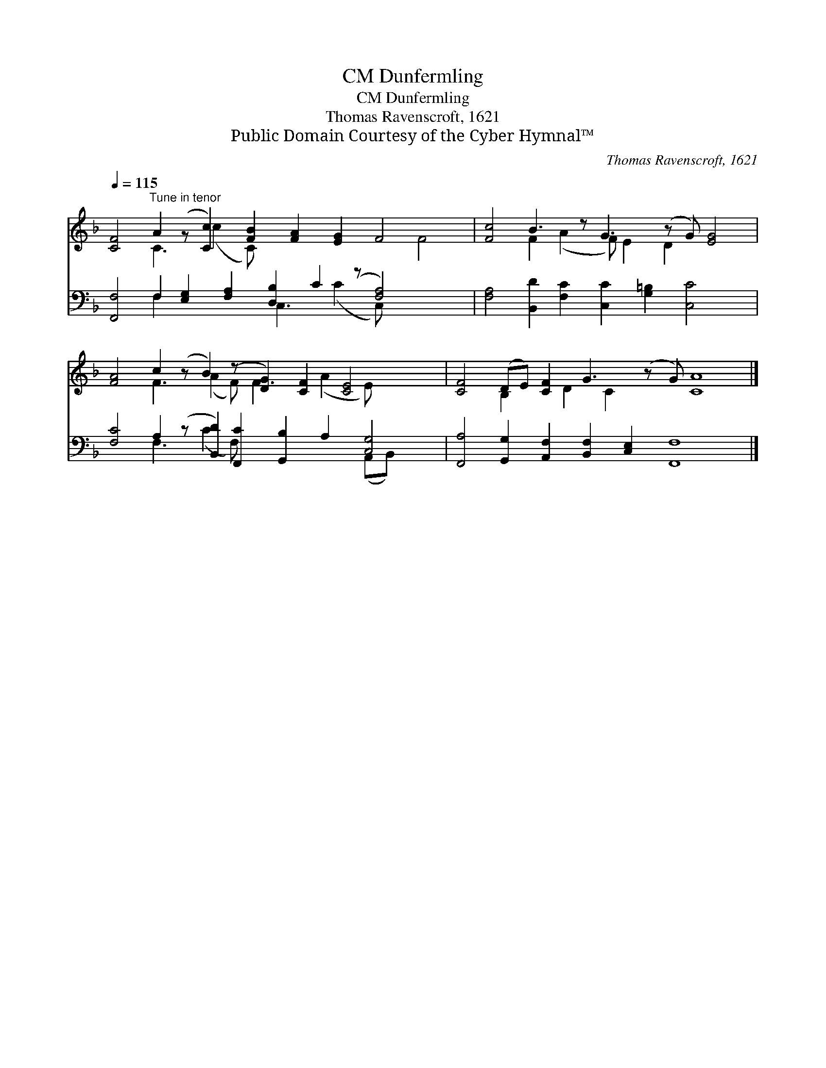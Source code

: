 X:1
T:Dunfermling, CM
T:Dunfermling, CM
T:Thomas Ravenscroft, 1621
T:Public Domain Courtesy of the Cyber Hymnal™
C:Thomas Ravenscroft, 1621
Z:Public Domain
Z:Courtesy of the Cyber Hymnal™
%%score ( 1 2 ) ( 3 4 )
L:1/8
Q:1/4=115
M:none
K:F
V:1 treble 
V:2 treble 
V:3 bass 
V:4 bass 
V:1
 [CF]4"^Tune in tenor" A2 (z [Cc]2) [FB]2 [FA]2 [EG]2 F4 x2 | [Fc]4 B3 z G3 (z G) [EG]4 | %2
 [FA]4 c2 (z B2) (z [DG]2) [CF]2 [CE]4 x | [CF]4 (DE) [CF]2 G3 (z G) [CA]8 |] %4
V:2
 x4 C3 (c2 C) x7 F4 | x4 F2 (A2 F) E2 D2 x4 | x4 F3 (A2 F) F3 (A2 E) x3 | x4 B,2 x D2 C2 x10 |] %4
V:3
 [F,,F,]4 F,2 [E,G,]2 [F,A,]2 [D,B,]2 C2 (z [F,A,]4) x2 | %1
 [F,A,]4 [B,,D]2 [F,C]2 [C,C]2 [G,=B,]2 [C,C]4 x | %2
 [F,C]4 A,2 (z [B,,D]2) [F,,C]2 [G,,B,]2 A,2 [C,G,]4 | %3
 [F,,A,]4 [G,,G,]2 [A,,F,]2 [B,,F,]2 [C,E,]2 [F,,F,]8 x |] %4
V:4
 x4 F,2 x4 C,3 (C2 C,) x5 | x17 | x4 F,3 (C2 F,) x5 (A,,B,,) x2 | x21 |] %4

